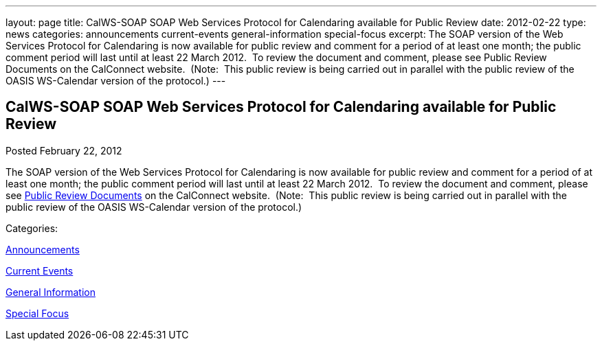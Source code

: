 ---
layout: page
title: CalWS-SOAP SOAP Web Services Protocol for Calendaring available for Public Review
date: 2012-02-22
type: news
categories: announcements current-events general-information special-focus
excerpt: The SOAP version of the Web Services Protocol for Calendaring is now available for public review and comment for a period of at least one month; the public comment period will last until at least 22 March 2012.  To review the document and comment, please see Public Review Documents on the CalConnect website.  (Note:  This public review is being carried out in parallel with the public review of the OASIS WS-Calendar version of the protocol.)
---

== CalWS-SOAP SOAP Web Services Protocol for Calendaring available for Public Review

[[node-236]]
Posted February 22, 2012 

The SOAP version of the Web Services Protocol for Calendaring is now available for public review and comment for a period of at least one month; the public comment period will last until at least 22 March 2012.&nbsp; To review the document and comment, please see link://publicreviewdocuments.shtml[Public Review Documents] on the CalConnect website.&nbsp; (Note:&nbsp; This public review is being carried out in parallel with the public review of the OASIS WS-Calendar version of the protocol.)



Categories:&nbsp;

link:/news/announcements[Announcements]

link:/news/current-events[Current Events]

link:/news/general-information[General Information]

link:/news/special-focus[Special Focus]

